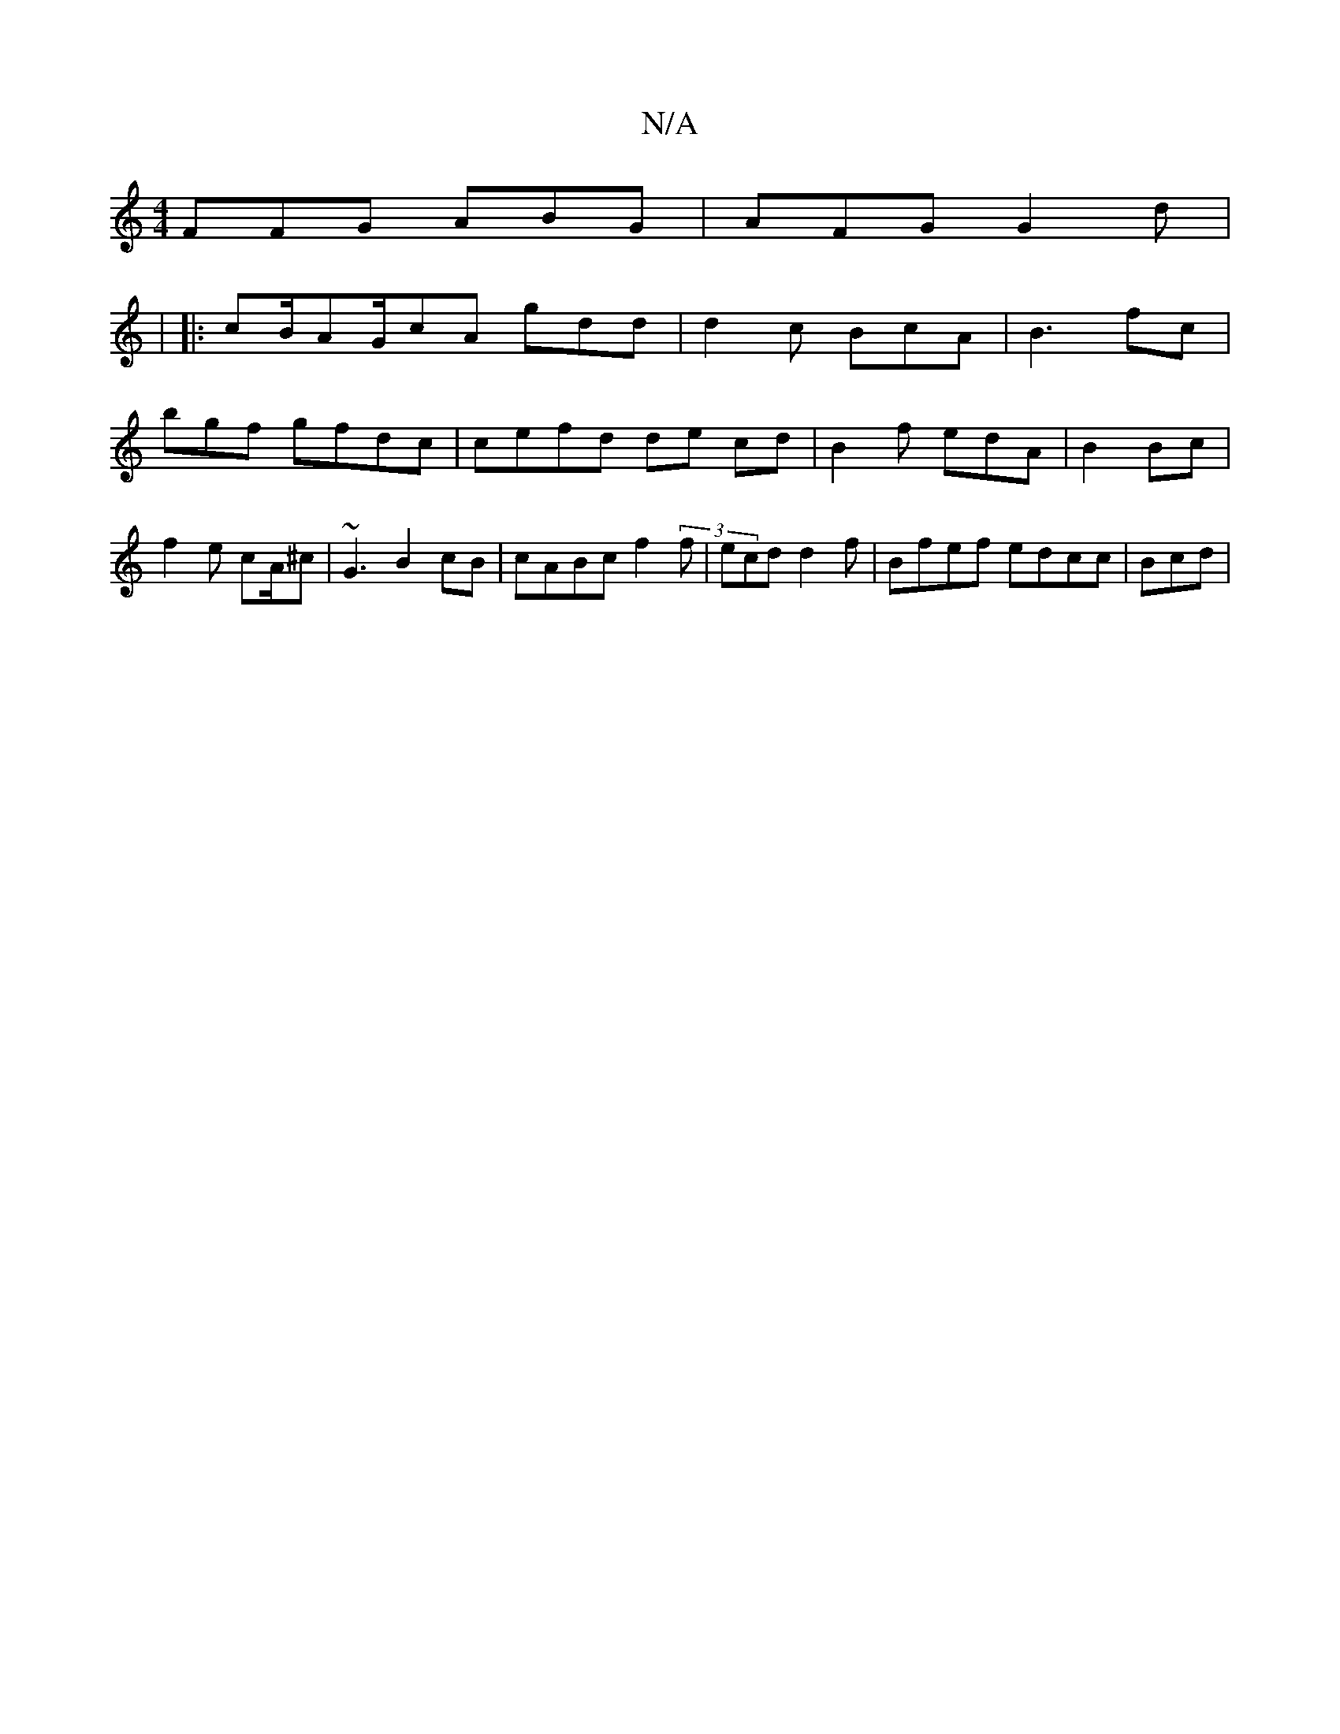 X:1
T:N/A
M:4/4
R:N/A
K:Cmajor
 FFG ABG | AFG G2 d |
|
|: cB/AG/cA gdd |d2 c BcA | B3 fc | bgf gfdc|cefd de cd | B2 f edA |B2 Bc | f2 e cA/^c | ~G3 B2 cB | cABc f2(3f |ecd d2f | Bfef edcc | Bcd |

d2e AFD A|FE GF|EEGFA g2 ~|

|: ef